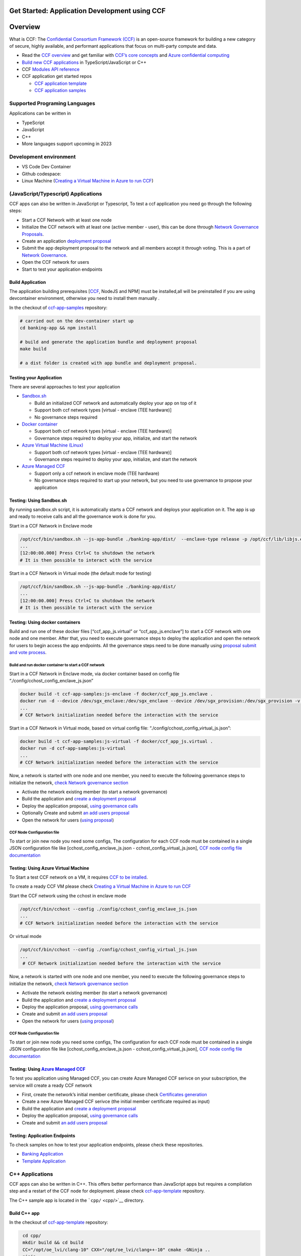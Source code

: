 Get Started: Application Development using CCF
==============================================

Overview
========

What is CCF: The `Confidential Consortium Framework
(CCF) <https://ccf.dev/>`__ is an open-source framework for building a
new category of secure, highly available, and performant applications
that focus on multi-party compute and data.

-  Read the `CCF
   overview <https://microsoft.github.io/CCF/main/overview/index.html>`__
   and get familiar with `CCF’s core
   concepts <https://microsoft.github.io/CCF/main/overview/what_is_ccf.html>`__
   and `Azure confidential
   computing <https://learn.microsoft.com/en-us/azure/confidential-computing/>`__
-  `Build new CCF
   applications <https://microsoft.github.io/CCF/main/build_apps/index.html>`__
   in TypeScript/JavaScript or C++
-  CCF `Modules API
   reference <https://microsoft.github.io/CCF/main/js/ccf-app/modules.html>`__
-  CCF application get started repos

   -  `CCF application
      template <https://github.com/microsoft/ccf-app-template>`__
   -  `CCF application
      samples <https://github.com/microsoft/ccf-app-samples>`__

Supported Programing Languages
------------------------------

Applications can be written in

-  TypeScript
-  JavaScript
-  C++
-  More languages support upcoming in 2023

Development environment
-----------------------

-  VS Code Dev Container |Open in VSCode|
-  Github codespace: |Github codespace|
-  Linux Machine (`Creating a Virtual Machine in Azure to run
   CCF <https://github.com/microsoft/CCF/blob/main/getting_started/azure_vm/README.md>`__)


(JavaScript/Typescript) Applications
------------------------------------

CCF apps can also be written in JavaScript or Typescript, To test a ccf
application you need go through the following steps:

-  Start a CCF Network with at least one node
-  Initialize the CCF network with at least one (active member - user),
   this can be done through `Network Governance
   Proposals <https://microsoft.github.io/CCF/main/governance/proposals.html>`__.
-  Create an application `deployment
   proposal <https://microsoft.github.io/CCF/main/build_apps/js_app_bundle.html>`__
-  Submit the app deployment proposal to the network and all members
   accept it through voting. This is a part of `Network
   Governance <https://microsoft.github.io/CCF/main/governance/proposals.html>`__.
-  Open the CCF network for users
-  Start to test your application endpoints

Build Application
~~~~~~~~~~~~~~~~~

The application building prerequisites [`CCF <#ccf-install>`__, NodeJS
and NPM] must be installed,all will be preinstalled if you are using
devcontainer environment, otherwise you need to install them manually .

In the checkout of
`ccf-app-samples <https://github.com/microsoft/ccf-app-samples>`__
repository:

.. code:: bash

   # carried out on the dev-container start up
   cd banking-app && npm install

   # build and generate the application bundle and deployment proposal
   make build

   # a dist folder is created with app bundle and deployment proposal.

Testing your Application
~~~~~~~~~~~~~~~~~~~~~~~~

There are several approaches to test your application

-  `Sandbox.sh <#testing-using-sandboxsh>`__

   -  Build an initialized CCF network and automatically deploy your app
      on top of it
   -  Support both ccf network types [virtual - enclave (TEE hardware)]
   -  No governance steps required

-  `Docker container <#testing-using-docker-containers>`__

   -  Support both ccf network types [virtual - enclave (TEE hardware)]
   -  Governance steps required to deploy your app, initialize, and
      start the network

-  `Azure Virtual Machine
   (Linux) <#testing-using-azure-virtual-machine>`__

   -  Support both ccf network types [virtual - enclave (TEE hardware)]
   -  Governance steps required to deploy your app, initialize, and
      start the network

-  `Azure Managed CCF <#testing-using-azure-managed-ccf>`__

   -  Support only a ccf network in enclave mode (TEE hardware)
   -  No governance steps required to start up your network, but you
      need to use governance to propose your application

Testing: Using Sandbox.sh
~~~~~~~~~~~~~~~~~~~~~~~~~

By running sandbox.sh script, it is automatically starts a CCF network
and deploys your application on it. The app is up and ready to receive
calls and all the governance work is done for you.

Start in a CCF Network in Enclave mode

.. code:: bash

   /opt/ccf/bin/sandbox.sh --js-app-bundle ./banking-app/dist/  --enclave-type release -p /opt/ccf/lib/libjs.enclave.so.signed
   ...
   [12:00:00.000] Press Ctrl+C to shutdown the network
   # It is then possible to interact with the service

Start in a CCF Network in Virtual mode (the default mode for testing)

.. code:: bash

   /opt/ccf/bin/sandbox.sh --js-app-bundle ./banking-app/dist/
   ...
   [12:00:00.000] Press Ctrl+C to shutdown the network
   # It is then possible to interact with the service

Testing: Using docker containers
~~~~~~~~~~~~~~~~~~~~~~~~~~~~~~~~

Build and run one of these docker files [“ccf_app_js.virtual” or
“ccf_app_js.enclave”] to start a CCF network with one node and one
member. After that, you need to execute governance steps to deploy the
application and open the network for users to begin access the app
endpoints. All the governance steps need to be done manually using
`proposal submit and vote
process <https://microsoft.github.io/CCF/main/governance/proposals.html>`__.

Build and run docker container to start a CCF network
^^^^^^^^^^^^^^^^^^^^^^^^^^^^^^^^^^^^^^^^^^^^^^^^^^^^^

Start in a CCF Network in Enclave mode, via docker container based on
config file “./config/cchost_config_enclave_js.json”

.. code:: bash

    docker build -t ccf-app-samples:js-enclave -f docker/ccf_app_js.enclave .
    docker run -d --device /dev/sgx_enclave:/dev/sgx_enclave --device /dev/sgx_provision:/dev/sgx_provision -v /dev/sgx:/dev/sgx ccf-app-samples:js-enclave
    ...
    # CCF Network initialization needed before the interaction with the service

Start in a CCF Network in Virtual mode, based on virtual config file:
“./config/cchost_config_virtual_js.json”:

.. code:: bash

    docker build -t ccf-app-samples:js-virtual -f docker/ccf_app_js.virtual .
    docker run -d ccf-app-samples:js-virtual
    ...
    # CCF Network initialization needed before the interaction with the service

Now, a network is started with one node and one member, you need to
execute the following governance steps to initialize the network, `check
Network governance section <#network-governance>`__

-  Activate the network existing member (to start a network governance)
-  Build the application and `create a deployment
   proposal <#build-application>`__
-  Deploy the application proposal, `using governance
   calls <#network-governance>`__
-  Optionally Create and submit `an add users
   proposal <#new-user-proposal>`__
-  Open the network for users (`using
   proposal <#open-network-proposal>`__)

CCF Node Configuration file
^^^^^^^^^^^^^^^^^^^^^^^^^^^

To start or join new node you need some configs, The configuration for
each CCF node must be contained in a single JSON configuration file like
[cchost_config_enclave_js.json - cchost_config_virtual_js.json], `CCF
node config file
documentation <https://microsoft.github.io/CCF/main/operations/configuration.html>`__

Testing: Using Azure Virtual Machine
~~~~~~~~~~~~~~~~~~~~~~~~~~~~~~~~~~~~

To Start a test CCF network on a VM, it requires `CCF to be
intalled <https://microsoft.github.io/CCF/main/build_apps/install_bin.html>`__.

To create a ready CCF VM please check `Creating a Virtual Machine in
Azure to run
CCF <https://github.com/microsoft/CCF/blob/main/getting_started/azure_vm/README.md>`__

Start the CCF network using the cchost in enclave mode

.. code:: bash

    /opt/ccf/bin/cchost --config ./config/cchost_config_enclave_js.json
    ...
    # CCF Network initialization needed before the interaction with the service

Or virtual mode

.. code:: bash

   /opt/ccf/bin/cchost --config ./config/cchost_config_virtual_js.json
   ...
    # CCF Network initialization needed before the interaction with the service

Now, a network is started with one node and one member, you need to
execute the following governance steps to initialize the network, `check
Network governance section <#network-governance>`__

-  Activate the network existing member (to start a network governance)
-  Build the application and `create a deployment
   proposal <#build-application>`__
-  Deploy the application proposal, `using governance
   calls <#network-governance>`__
-  Create and submit `an add users proposal <#new-user-proposal>`__
-  Open the network for users (`using
   proposal <#open-network-proposal>`__)

.. _ccf-node-configuration-file-1:

CCF Node Configuration file
^^^^^^^^^^^^^^^^^^^^^^^^^^^

To start or join new node you need some configs, The configuration for
each CCF node must be contained in a single JSON configuration file like
[cchost_config_enclave_js.json - cchost_config_virtual_js.json], `CCF
node config file
documentation <https://microsoft.github.io/CCF/main/operations/configuration.html>`__

Testing: Using `Azure Managed CCF <https://techcommunity.microsoft.com/t5/azure-confidential-computing/microsoft-introduces-preview-of-azure-managed-confidential/ba-p/3648986>`__
~~~~~~~~~~~~~~~~~~~~~~~~~~~~~~~~~~~~~~~~~~~~~~~~~~~~~~~~~~~~~~~~~~~~~~~~~~~~~~~~~~~~~~~~~~~~~~~~~~~~~~~~~~~~~~~~~~~~~~~~~~~~~~~~~~~~~~~~~~~~~~~~~~~~~~~~~~~~~~~~~~~~~~~~~~~~~~~~~~

To test you application using Managed CCF, you can create Azure Managed
CCF serivce on your subscription, the service will create a ready CCF
network

-  First, create the network’s initial member certificate, please check
   `Certificates
   generation <https://microsoft.github.io/CCF/release/3.x/governance/adding_member.html>`__
-  Create a new Azure Managed CCF serivce (the initial member
   certificate required as input)
-  Build the application and `create a deployment
   proposal <#build-application>`__
-  Deploy the application proposal, `using governance
   calls <#network-governance>`__
-  Create and submit `an add users proposal <#new-user-proposal>`__

Testing: Application Endpoints
~~~~~~~~~~~~~~~~~~~~~~~~~~~~~~

To check samples on how to test your application endpoints, please check
these repositories.

-  `Banking
   Application <https://github.com/microsoft/ccf-app-samples/tree/main/banking-app>`__
-  `Template
   Application <https://github.com/microsoft/ccf-app-template>`__

C++ Applications
----------------

CCF apps can also be written in C++. This offers better performance than
JavaScript apps but requires a compilation step and a restart of the CCF
node for deployment. please check
`ccf-app-template <https://github.com/microsoft/ccf-app-template>`__
repository.

The C++ sample app is located in the ```cpp/`` <cpp/>`__ directory.

Build C++ app
~~~~~~~~~~~~~

In the checkout of
`ccf-app-template <https://github.com/microsoft/ccf-app-template>`__
repository:

.. code:: bash

    cd cpp/
    mkdir build && cd build
    CC="/opt/oe_lvi/clang-10" CXX="/opt/oe_lvi/clang++-10" cmake -GNinja ..
    ninja
    ls

   #libccf_app.enclave.so.signed # SGX-enabled application
   #libccf_app.virtual.so # Virtual application (i.e. insecure!)

Run C++ app: Using Sandbox.sh
~~~~~~~~~~~~~~~~~~~~~~~~~~~~~

.. code:: bash

   $ /opt/ccf/bin/sandbox.sh -p ./libccf_app.virtual.so
   [12:00:00.000] Press Ctrl+C to shutdown the network

Or, for an SGX-enabled application (unavailable in development
container):
``$ /opt/ccf/bin/sandbox.sh -p ./libccf_app.enclave.so.signed -e release``

Run C++ app: Using Docker
~~~~~~~~~~~~~~~~~~~~~~~~~

It is possible to build a runtime image of the C++ application via
docker:

.. code:: bash

   $ docker build -t ccf-app-template:cpp-enclave -f docker/ccf_app_cpp.enclave .
   $ docker run --device /dev/sgx_enclave:/dev/sgx_enclave --device /dev/sgx_provision:/dev/sgx_provision -v /dev/sgx:/dev/sgx ccf-app-template:cpp-enclave

   # Or, for the non-SGX (a.k.a. virtual) variant:

   $ docker build -t ccf-app-template:cpp-virtual -f docker/ccf_app_cpp.virtual .
   $ docker run ccf-app-template:virtual
   ...
   2022-01-01T12:00:00.000000Z -0.000 0   [info ] ../src/node/node_state.h:1790        | Network TLS connections now accepted
   ...
   # CCF Network initialization needed before the interaction with the service


Network Governance
------------------

a Consortium of trusted Members `governs the CCF
network <https://microsoft.github.io/CCF/main/governance/index.html>`__.
members can submit proposals to CCF and these proposals are accepted
based on the rules defined in the
`Constitution <https://microsoft.github.io/CCF/main/governance/constitution.html>`__.
Governance changes are submitted to a `network as
Proposals <https://microsoft.github.io/CCF/main/governance/proposals.html>`__,
and put to a vote from members.

Submit a proposal

.. code:: bash

   proposal0_out=$(/opt/ccf/bin/scurl.sh "https://ccf_service_url/gov/proposals" --cacert service_cert.pem --signing-key member0_privk.pem --signing-cert member0_cert.pem --data-binary @proposal.json -H "content-type: application/json")
   proposal0_id=$( jq -r  '.proposal_id' <<< "${proposal0_out}" )

Members vote to accept or reject the proposal

.. code:: bash

   /opt/ccf/bin/scurl.sh "https://ccf_service_url/gov/proposals/$proposal0_id/ballots" --cacert service_cert.pem --signing-key member0_privk.pem --signing-cert member0_cert.pem --data-binary @vote_accept.json -H "content-type: application/json" | jq
   /opt/ccf/bin/scurl.sh "https://ccf_service_url/gov/proposals/$proposal0_id/ballots" --cacert service_cert.pem --signing-key member1_privk.pem --signing-cert member1_cert.pem --data-binary @vote_accept.json -H "content-type: application/json" | jq

::

   Note: The initial member's certificate and private key, must be generated before starting a CCF network, please check [Certificates generation](https://microsoft.github.io/CCF/release/3.x/governance/adding_member.html).

Network Governance: Activating network members
~~~~~~~~~~~~~~~~~~~~~~~~~~~~~~~~~~~~~~~~~~~~~~

By default the CCF network needs at least one member to be started,
after the network is started this member must be activated. `Adding or
activating
members <https://microsoft.github.io/CCF/main/governance/adding_member.html>`__

Activate member
^^^^^^^^^^^^^^^

.. code:: bash

   curl "https://ccf_service_url/gov/ack/update_state_digest" -X POST --cacert service_cert.pem --key member0_privk.pem --cert member0_cert.pem --silent | jq > request.json
   cat request.json
   /opt/ccf/bin/scurl.sh "https://ccf_service_url/gov/ack"  --cacert service_cert.pem --signing-key member0_privk.pem --signing-cert member0_cert.pem --header "Content-Type: application/json" --data-binary @request.json

New member proposal
^^^^^^^^^^^^^^^^^^^

.. code:: json

   {
     "actions": [
       {
         "name": "set_member",
         "args": {
           "cert": "member_cert",
           "encryption_pub_key": <member_encryption_pub_key>
         }
       }
     ]
   }

Network Governance: Adding users
~~~~~~~~~~~~~~~~~~~~~~~~~~~~~~~~

Users directly interact with the application running in CCF. Their
public identities should be voted in by members before they are allowed
to issue requests

Once a CCF network is successfully started and an acceptable number of
nodes have joined, members should vote to open the network to Users.
First, the identities of trusted users should be generated,see
`Generating Member Keys and
Certificates <https://microsoft.github.io/CCF/main/governance/adding_member.html#generating-member-keys-and-certificates>`__
and `Adding Users
docs <https://microsoft.github.io/CCF/main/governance/open_network.html>`__

New user proposal
^^^^^^^^^^^^^^^^^

.. code:: json

   {
     "actions": [
       {
         "name": "set_user",
         "args": {
           "cert": <user_cert>
         }
       }
     ]
   }

Network Governance: Application deployment
~~~~~~~~~~~~~~~~~~~~~~~~~~~~~~~~~~~~~~~~~~

The native format for JavaScript applications in CCF is a `JavaScript
application
bundle <https://microsoft.github.io/CCF/main/build_apps/js_app_bundle.html>`__,
or short app bundle. A bundle can be wrapped directly into a governance
proposal for deployment.

Application deployment proposal
^^^^^^^^^^^^^^^^^^^^^^^^^^^^^^^

.. code:: json

   {
     "actions": [
       {
         "name": "set_js_app",
         "args": {
           "bundle": {
             "metadata": { "endpoints": {<endpoints>} },
             "modules": [<modules>]
           }
         }
       }
     ]
   }

Network Governance: Open network for users
~~~~~~~~~~~~~~~~~~~~~~~~~~~~~~~~~~~~~~~~~~

Once users are added to the network, members should create a `proposal
to open the
network <https://microsoft.github.io/CCF/main/governance/open_network.html>`__,
Other members are then able to vote for the proposal using the returned
proposal id.

Once the proposal has received enough votes under the rules of the
Constitution (ie. ballots which evaluate to true), the network is opened
to users. It is only then that users are able to execute transactions on
the deployed application.

Open network proposal
^^^^^^^^^^^^^^^^^^^^^

.. code:: json

   {
     "actions": [
       {
         "name": "transition_service_to_open",
         "args": {
           "next_service_identity": <service_cert>
         }
       }
     ]
   }

Dependencies Installation
-------------------------------------

-  `CCF Setup <https://microsoft.github.io/CCF/main/build_apps/install_bin.html>`__
-  `NodeJS & NPM <https://nodejs.org/en/download/package-manager/>`__

.. |Open in VSCode| image:: https://img.shields.io/static/v1?label=Open+in&message=VSCode&logo=visualstudiocode&color=007ACC&logoColor=007ACC&labelColor=2C2C32
   :target: https://vscode.dev/redirect?url=vscode://ms-vscode-remote.remote-containers/cloneInVolume?url=https://github.com/microsoft/ccf-app-samples
.. |Github codespace| image:: https://img.shields.io/static/v1?label=Open+in&message=GitHub+codespace&logo=github&color=2F363D&logoColor=white&labelColor=2C2C32
   :target: https://github.com/codespaces/new?hide_repo_select=true&ref=main&repo=496290904&machine=basicLinux32gb&devcontainer_path=.devcontainer.json&location=WestEurope
